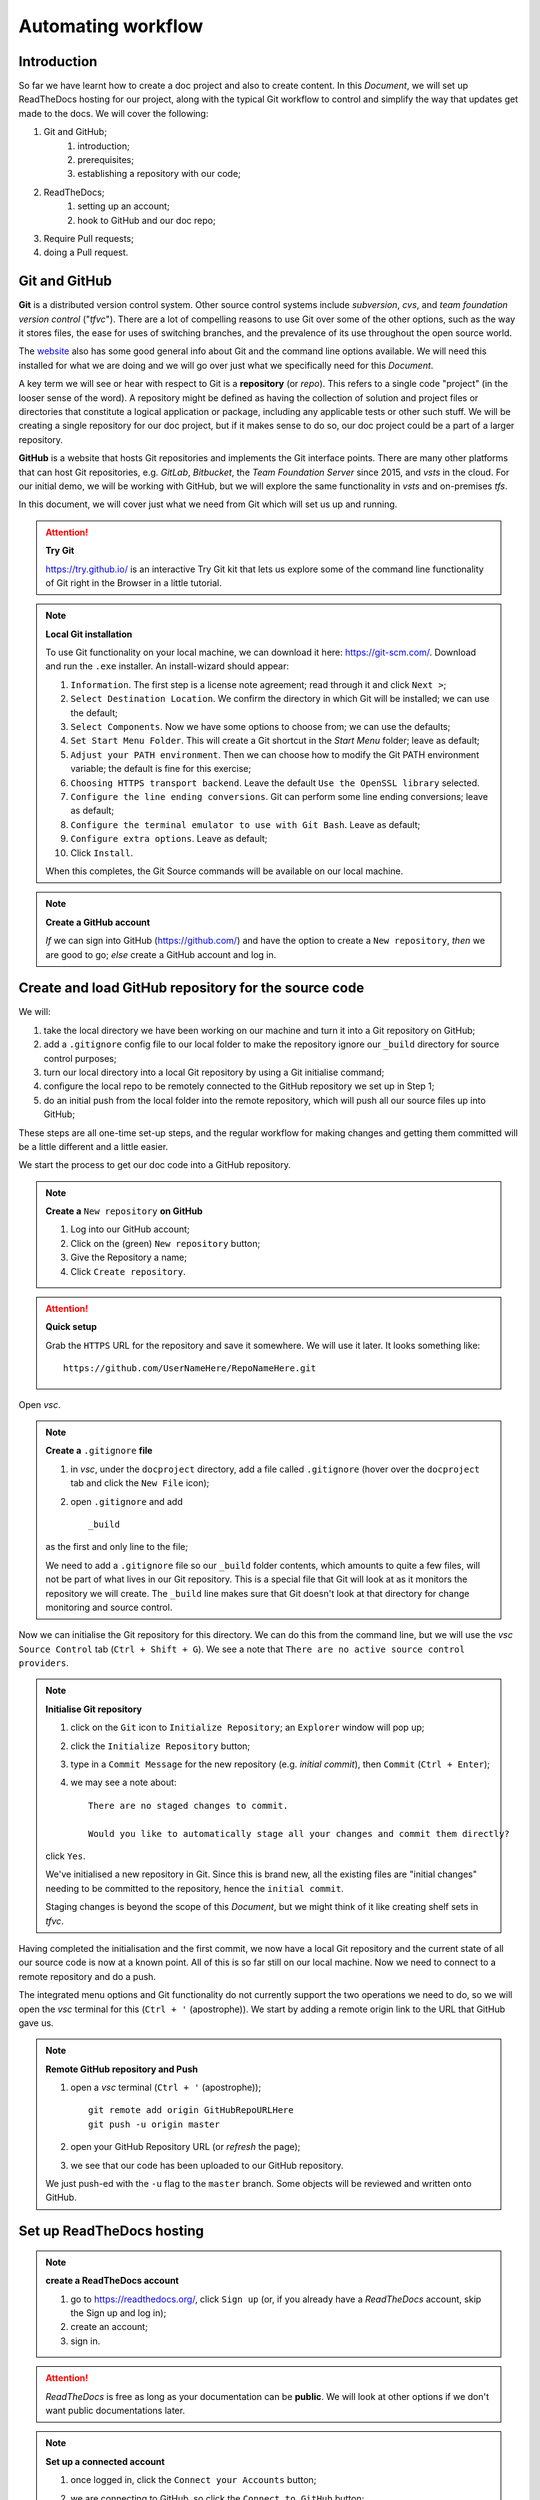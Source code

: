 ..	Automating Workflow
	===
		Introduction
		+++
		Git and GitHub
		Create and load GitHub repository for the source code
		Set up ReadTheDocs hosting
		Continuous integration / continuous delivery
		Setting up CI/CD on ReadTheDocs
		Pull Requests
		Configure GitHub to require Pull requests to Master
		Submit a Change via a Pull request
		Approve and Merge the Pull request
		Summary

Automating workflow
===================



Introduction
++++++++++++

So far we have learnt how to create a doc project and also to create content.  In this *Document*, we will set up ReadTheDocs hosting for our project, along with the typical Git workflow to control and simplify the way that updates get made to the docs.  We will cover the following:

#. Git and GitHub; 
	#. introduction; 
	#. prerequisites; 
	#. establishing a repository with our code; 
#. ReadTheDocs; 
	#. setting up an account; 
	#. hook to GitHub and our doc repo; 
#. Require Pull requests; 
#. doing a Pull request.

Git and GitHub
++++++++++++++

**Git** is a distributed version control system.  Other source control systems include *subversion*, *cvs*, and *team foundation version control* ("*tfvc*").  There are a lot of compelling reasons to use Git over some of the other options, such as the way it stores files, the ease for uses of switching branches, and the prevalence of its use throughout the open source world.  

The `website <https://git-scm.com/>`_ also has some good general info about Git and the command line options available.  We will need this installed for what we are doing and we will go over just what we specifically need for this *Document*.

A key term we will see or hear with respect to Git is a **repository** (or *repo*).  This refers to a single code "project" (in the looser sense of the word).  A repository might be defined as having the collection of solution and project files or directories that constitute a logical application or package, including any applicable tests or other such stuff.  We will be creating a single repository for our doc project, but if it makes sense to do so, our doc project could be a part of a larger repository.

**GitHub** is a website that hosts Git repositories and implements the Git interface points.  There are many other platforms that can host Git repositories, e.g. *GitLab*, *Bitbucket*, the *Team Foundation Server* since 2015, and *vsts* in the cloud.  For our initial demo, we will be working with GitHub, but we will explore the same functionality in *vsts* and on-premises *tfs*.

In this document, we will cover just what we need from Git which will set us up and running.

.. Attention::	

	**Try Git**

	https://try.github.io/ is an interactive Try Git kit that lets us explore some of the command line functionality of Git right in the Browser in a little tutorial.

.. Note:: 

	**Local Git installation**

	To use Git functionality on your local machine, we can download it here: https://git-scm.com/.  Download and run the ``.exe`` installer.  An install-wizard should appear:

	#. ``Information``.  The first step is a license note agreement; read through it and click ``Next >``; 
	#. ``Select Destination Location``.  We confirm the directory in which Git will be installed; we can use the default; 
	#. ``Select Components``.  Now we have some options to choose from; we can use the defaults; 
	#. ``Set Start Menu Folder``.  This will create a Git shortcut in the *Start Menu* folder; leave as default; 
	#. ``Adjust your PATH environment``.  Then we can choose how to modify the Git PATH environment variable; the default is fine for this exercise; 
	#. ``Choosing HTTPS transport backend``.  Leave the default ``Use the OpenSSL library`` selected.  
	#. ``Configure the line ending conversions``.  Git can perform some line ending conversions; leave as default; 
	#. ``Configure the terminal emulator to use with Git Bash``.  Leave as default; 
	#. ``Configure extra options``.  Leave as default; 
	#. Click ``Install``.
	
	When this completes, the Git Source commands will be available on our local machine.

.. Note::

	**Create a GitHub account**
	
	*If* we can sign into GitHub (https://github.com/) and have the option to create a ``New repository``, *then* we are good to go; *else* create a GitHub account and log in.



Create and load GitHub repository for the source code
+++++++++++++++++++++++++++++++++++++++++++++++++++++

We will:

#. take the local directory we have been working on our machine and turn it into a Git repository on GitHub; 
#. add a ``.gitignore`` config file to our local folder to make the repository ignore our ``_build`` directory for source control purposes; 
#.  turn our local directory into a local Git repository by using a Git initialise command; 
#.  configure the local repo to be remotely connected to the GitHub repository we set up in Step 1; 
#.  do an initial push from the local folder into the remote repository, which will push all our source files up into GitHub; 

These steps are all one-time set-up steps, and the regular workflow for making changes and getting them committed will be a little different and a little easier.

We start the process to get our doc code into a GitHub repository.

.. Note::

	**Create a** ``New repository`` **on GitHub**

	#. Log into our GitHub account; 
	#. Click on the (green) ``New repository`` button; 
	#. Give the Repository a name; 
	#. Click ``Create repository``.

.. Attention::

	**Quick setup**

	Grab the ``HTTPS`` URL for the repository and save it somewhere.  We will use it later.  It looks something like: ::

		https://github.com/UserNameHere/RepoNameHere.git

.. https://github.com/8xhRD1LnczvxwQUU/GitHubRepositoryName1.git

Open *vsc*.

.. Note::

	**Create a** ``.gitignore`` **file**

	#. in *vsc*, under the ``docproject`` directory, add a file called ``.gitignore`` (hover over the ``docproject`` tab and click the ``New File`` icon); 
	#. open ``.gitignore`` and add ::
		
		_build

	as the first and only line to the file; 

	We need to add a ``.gitignore`` file so our ``_build`` folder contents, which amounts to quite a few files, will not be part of what lives in our Git repository.  This is a special file that Git will look at as it monitors the repository we will create.  The ``_build`` line makes sure that Git doesn't look at that directory for change monitoring and source control.  

Now we can initialise the Git repository for this directory.  We can do this from the command line, but we will use the *vsc* ``Source Control`` tab (``Ctrl + Shift + G``).  We see a note that ``There are no active source control providers``.  

.. Note::

	**Initialise Git repository**

	#. click on the ``Git`` icon to ``Initialize Repository``; an ``Explorer`` window will pop up; 
	#. click the ``Initialize Repository`` button; 
	#. type in a ``Commit Message`` for the new repository (e.g. *initial commit*), then ``Commit`` (``Ctrl + Enter``); 
	#. we may see a note about: ::

		There are no staged changes to commit.

		Would you like to automatically stage all your changes and commit them directly?

	click ``Yes``.

	We've initialised a new repository in Git.  Since this is brand new, all the existing files are "initial changes" needing to be committed to the repository, hence the ``initial commit``.

	Staging changes is beyond the scope of this *Document*, but we might think of it like creating shelf sets in *tfvc*.  

Having completed the initialisation and the first commit, we now have a local Git repository and the current state of all our source code is now at a known point.  All of this is so far still on our local machine.  Now we need to connect to a remote repository and do a push.

The integrated menu options and Git functionality do not currently support the two operations we need to do, so we will open the *vsc* terminal for this (``Ctrl + '`` (apostrophe)).  We start by adding a remote origin link to the URL that GitHub gave us.  

.. Note::

	**Remote GitHub repository and Push**

	#. open a *vsc* terminal (``Ctrl + '`` (apostrophe)); ::
	   
		git remote add origin GitHubRepoURLHere
		git push -u origin master

	#. open your GitHub Repository URL (or *refresh* the page); 
	#. we see that our code has been uploaded to our GitHub repository.

	We just push-ed with the ``-u`` flag to the ``master`` branch.  Some objects will be reviewed and written onto GitHub.

Set up ReadTheDocs hosting
++++++++++++++++++++++++++

.. Note::

	**create a ReadTheDocs account**

	#.	go to https://readthedocs.org/, click ``Sign up`` (or, if you already have a *ReadTheDocs* account, skip the Sign up and log in); 
	#.	create an account; 
	#.	sign in.

.. Attention::

	*ReadTheDocs* is free as long as your documentation can be **public**.  We will look at other options if we don't want public documentations later.

.. Note::

	**Set up a connected account**

	#.	once logged in, click the ``Connect your Accounts`` button; 
	#.	we are connecting to GitHub, so click the ``Connect to GitHub`` button; 
	#.	(if we are not logged into our GitHub account, then we may be prompted to sign into GitHub;)
	#.	we are directed to the GitHub connection consent screen.  Click the ``Authorize readthedocs`` button, the page will redirect to https://readthedocs.org; 
	
			ReadTheDocs wants to have certain access to our GitHub account to be able to grab content and monitor the repositories via web hooks, etc.

	#.	click on the name badge (top-right) to get to the ReadTheDocs account homepage; 
	#.	click the ``Import a Project`` button; 
	#.	we may be prompted to ::
			
			Import a Repository

				No remote repositories found, try refreshing your accounts.

		click the ``Refresh`` icon; 

	#.	click the ``Plus`` icon on the row containing the repository we want to Import; 
	#.	we can change the ``Name``, ``Repository URL``, and the ``Repository type`` of the Project; click ``Next``; 
	#.	we see the following: ::
		
			Webhook successfully added

				Your documentation is building
				You'll be able to view your documentation in a minute or two, once your project is done building.

		wait a minute or two, *refresh* the page; 

	#.	we see: ::
		
			Your documentation is ready to use

				Your documentation has been built. Ensure your documentation is kept up to date with every commit to your repository, by setting up a webhook.
		we're done for now.

Click the ``View Docs`` button (top-right), we can now see a public URL where our documentation project is published.  It looks something like: ::

	https://GitHubRepoNameHere.readthedocs.io/en/latest/index.html

We have now completed the one-time set up activities.

Continuous integration / continuous delivery
++++++++++++++++++++++++++++++++++++++++++++

We consider the following scenario:

	#.	contributors, developers, or authors make some kind of a check-in, commit, or change to a source control repository; 
	#.	the act of making a change to this source control repository would then automatically initiate a build process; 
	#.	the build process produces some artifacts or results of the build---in our case, this will be the ``.html`` and supporting files for the doc website; 
	#.	*if* this process of creating artifacts does not require any human intervention, other than to make the change to the source control, *then* we have continuous integration ("*CI*"); 
	#.	after a CI has been established, it's possible to recognise a new build artifact and automatically deploy those artifacts to a server that makes them available to end users---*if* this happens automatically without human intervention, *then* we have continuous delivery ("*CD*").

We can execute automated test within these processes, e.g. notifications, require approvals, etc.---The main point is that the heavy lifting of creating the builds and getting them deployed happens without human intervention, which is not labour intensive (other than the committing repository change).  We can focus on processes being initiated or approved.  We explore how to do this with out doc project.

Setting up CI/CD on ReadTheDocs
+++++++++++++++++++++++++++++++

What we need to enable CI/CD for our ReadTheDocs project is to enable the GitHub webhook for our doc project.

.. Note::

	**ReadTheDocs/GitHub webhook and pushing changes**

	#.	log into https://readthedocs.org; go to our doc project (name badge -> dropdown list -> My projects -> OurDocProjectHere); if we are on the correct page, then we will see the following: ::
		
			Your documentation is ready to use

				Your documentation has been built. Ensure your documentation is kept up to date with every commit to your repository, by setting up a webhook.

	#.	we view the ``Admin`` function by clicking that button; 
	#.	we see some default options when we set up the doc project here; go to the ``Integrations`` tab (left navigation page);
	#.	we see that ``GitHub incoming webhook`` is already set up.  
		*ReadTheDocs* sets up the ``GitHub incoming webhook`` for us when we connected out GitHub repository to this project.  Let's make a change and see what happens; 
	#.	make a change to one of our ``.rst`` files in the doc project (that is published on *ReadTheDocs*); save the change; 
	#.	write a ``Commit Message``, commit the change (``Ctrl + Enter``)
	
			we see that there is one uncommitted change under the ``Source Control`` tab (``Ctrl + Shift + G``).
		
			In fact, we can even see in the VS Code toolbar (bottom-left) that we:

				-	are in the master branch; 
				-	have zero remote changes that needs to be applied or pulled; 
				-	have one local change that needs to be pushed up to the remote repository; 
	
	#.	click the ``...`` icon under the ``Source Control`` tab to see ``More`` options; 
	#.	choose ``Push`` to push the changes from our local version up to the remote repository; 
	
We have just pushed our change into GitHub, so let's go back to our ReadTheDocs project page.  Refresh the page: ::

	Your documentation is building

	You'll be able to veiw your documentation in a minute or two, once your project is done building

wait for the build to finish and ::

	Your documentation is ready to use

	Your documentation bas been built.  Ensure your documentation is kept up to date with every commit to your repository, by setting up a webhook.

click the ``Builds`` button on the project page, and we should see all the builds of the documentation.  Click the ``View Docs`` button (top-right) to see our change.
	
.. Attention:: **Git push and ReadTheDocs workflow summary**

	#.	we make a change on our local repository; 
	#.	we save and commited the change; 
	#.	we push our change into the master branch on GitHub; 
	#.	*ReadTheDocs* builds and deploys the project; 

We see the ``Edit on GitHub`` link on our current *ReadTheDocs* pages (top-right).  Click on ``Edit on GitHub``, and we are taken to the ``.rst`` file for that page on GitHub.  We can directly edit this file (click the ``Edit`` icon) on GitHub, and even commit the change (write a ``Commit Message``, click the ``Commit changes`` button, bottom).

Go back to the doc project Builds page on ReadTheDocs, and we can see an ``installing`` build that's being deployed on ReadTheDocs.  Once deployed, the build status changes to ``Passed``.  We can ``View Docs`` to verify that the committed changes have been deployed as well.  

.. Danger:: **Edit on GitHub**

	What we've just done above shows that *anyone* with a GitHub account can commit changes to the master branch right now *without* any review (or permission) from us.  

This may not be what we want, so we use pull requests.

Pull requests
+++++++++++++

We consider the following scenario:

	#.	we start with an existing repository, a ``master`` branch of the source code, and the owner, review, or creator (call her the **owner**) of the said repository; 
	#.	we have another person (call her the **contributor**) who has a feature they want to contribute; 
	#.	they have created their own branch (call it ``snf``) where they have done some work and want to get ``snf`` merged into the main master branch; 
	#.	they commit the changes made onto ``snf``, push it into the ``snf`` branch and the remote repository; 

To get ``snf`` merged into ``master``, they create what's called a **pull request**.

.. Note:: **Pull request workflow*
	
	-	the contributor submits a pull request ("*PR*") to the owner; 
	-	the PR prompts the owner to review their code; 
	-	the PR highlights the changes between the ``snf`` and ``master`` branches; 
	-	if the owner is happy with the code changes, then she can merge the changes into master---this is a **pull operation**, where the code differences are being pulled from ``snf`` into ``master``

PRs can come with *notifications*; PRs processes can also have conditional *policies*, e.g. branch merging needs two persons to approve before committing and merging.

We have demonstrated above that anyone with a GitHub account can commit changes to the ``master`` branch in our repository without our permission.  We change this so that to introduce a change, we need to do it via a pull request.

Configure GitHub to require Pull requests to Master
+++++++++++++++++++++++++++++++++++++++++++++++++++

Log into our GitHub account; go to our doc project remote repository.  We look at the ``Code`` tab (top-left).

.. Note:: **Set up PRs on GitHub for the protected branch**

	#.	go to the ``Settings`` tab; 
		
		.. Attention::

			It's worth our time to explore around the ``Settings`` on offer.  We focus on setting up PRs below.

	#.	click on the ``Branches`` node (left nav. pane); 
	#.	go to the ``Protected branches`` section; ``Choose a branch...``, select ``master``.  We see some options to protect the branch; 
	#.	check ``Protect this branch``, which will light up the succeeding options; 
	#.	for our purpose, we want every change to come from a PR, even from the repository *administrators*, check:
	
		#.	``Require pull request reviews before merging``; 
		#.	``Include administrators``;
		
	#.	``Save changes``; 

	We see a note that ::

		Branch protection options saved

Let's verify.

.. Attention:: **Changes to a protected branch on GitHub**

	#.	log into our GitHub account; open the doc project remote repository; ``Code`` tab; 
	#.	open a ``.rst`` file; 
	#.	click on ``Edit``; make an edit; 
	
	We see on the bottom that ::

		You can't commit to [master] because it is a protected branch.
		Create a new branch for this commit and start a pull request.

	and that what was the ``Commit changes`` button is now ``Propose file change``.  This means that the only option is to create a new branch and start a pull request.

	We can ``Cancel`` making the change.

.. Attention:: **Changes to a protected branch on vsc**

	#.	open *vsc*; 
	  	
	  	the status bar may show that there are changes on the remote repository that does not reflect locally.  *If* so, *then*: 

	  	#.	go to the ``Source Control`` tab (``Ctrl + Shift + G``); 
	  	#.	``More``; 
	  	#.	``Pull``; 
	  	
	  	.. Attention::

	  		Don't confuse the ``Pull`` operation with a PR:

	  		-	the ``Pull`` operation is the local code editor *pulling* the latest changes from the remote repository (currently on the ``master`` branch); 
	  		-	a PR is the workflow defined above (reviews and merging).
	
	#.	make a change and save it (or, if you already have changes that needs to be committed); 
	#.	``Commit`` locally; 
	#.	``Source Control``; ``More``; ``Push``; 
	
		we run into an error message: ::

			Can't push refs to remote.  Try running 'Pull' first to integrate your changes.

		This is a bit misleading:  trying a ``Pull`` will not help in this case.

	#.	``Open Git Log``; 
	  	
	  	we note the following lines: ::

	  		> git push origin master:master
			remote: error: GH006: Protected branch update failed for refs/heads/master.        
			remote: error: At least 1 approving review is required by reviewers with write access.        
			To https://github.com/GitHubAccountNameHere/GitHubRepoNameHere.git
			 ! [remote rejected] master -> master (protected branch hook declined)
			error: failed to push some refs to 'https://github.com/GitHubAccountNameHere/GitHubRepoNameHere.git'

		which means that we're attempting to push a commit into a protected branch, which requires at least one reviewer.  This is exactly what we wanted.

.. Note::  **Undo a commit in vsc**

	#.	``Source Control``; 
	#.	``More``; 
	#.	``Undo Last Commit``; 
	
	which will make our changes pending again, ready for a commit.

.. Note::  **Discard a change in vsc**

	#.	``Source Control``; 
	#.	``CHANGES`` node; 
	#.	(hover over the file we intend to discard the changes on) ``Discard Changes``; 
	
	and to discard all changes made:

	-	(hover over the ``CHANGES`` node) ``Discard All Changes``.

Submit a Change via a Pull request
++++++++++++++++++++++++++++++++++

We cover the following:

	#.	create a branch or fork; 
	#.	make changes; 
	#.	commit changes; 
	#.	publish to the remote branch; 
	#.	create PR.

.. Note::  **Create a New Branch in vsc**

	#.	click the ``Branch`` icon on the Source Control status bar (bottom); 
	#.	``+ Create new branch``; 
	#.	name the branch (e.g. ``twig``); 
	#.	``Enter``.
	
	The status bar now shows ``twig`` as the current branch.  The Cloud upload icon means that the ``twig`` branch doesn't exist remotely in our GitHub repository yet.

We make a change to any ``.rst`` file (or, if we already have a change ready to commit, then), ``Commit``.  Remember, this is still a local commit in our ``twig`` branch.

.. Note::  **Publish a Branch onto GitHub in vsc**

	#.	``Source Control``; 
	#.	``More``; 
	#.	``Publish Branch``.

We go to GitHub.  Inside our doc project repository, we see the banner ::

	Your recently pushed branches:
	twig (x minute ago)			Compare & pull request

which is what we wanted.

.. Note:: **Open a pull request on Github**

	#.	go to GitHub doc project repository;
	#.	click ``Compare & pull request``; 
	#.	*(change the PR title)*; 
		
			*(the title of the PR defaults to the* commit message *we made before pushing the* ``twig`` *branch---we can change this if we want to)*; 

	#.	write a description
	
			adding some rationale or justification about why we are submitting the PR will give a reviewer with a better context of what they are reviewing and why we are suggesting the change; 

	#.	``Create pull request``.
	
	We see the PR and note the following: ::

		Add more commits by pushing to the twig branch on GitHubAccountNameHere/GitHubRepoNameHere

			Review required
			At least 1 approving review is required by reviewers with write access.

			Merging is blocked
			Merging can be performed automatically with 1 approving review.


Approve and Merge the Pull request
++++++++++++++++++++++++++++++++++

In this section, we will need at least one person with a GitHub account to act as a collaborator/reviewer.  Find a friend (or, if you're ``#foreveralone``, create another GitHub account).

.. Attention:: 

	As the owner of our doc project remote repository, by definition we're also an administrator, and we're not allowed to review our own PRs on GitHub.  This is a good thing.

If we don't have a reviewer, we would need to remove the option about including administrators and override some red warning about merging our own code.

.. Note::  
	**Adding a collaborator on GitHub**

	#.	log into our GitHub account, go to ``Settings``, ``Collaborators`` node; 
	#.	(if the collaborator is on GitHub) ``Search by username, full name or email address``
	#.	``Add collaborator``.
	
		The collaborator will receive an email inviting them to collaborate on the repository; accept the invitation.

.. Note::
	**Reviewing PRs as a collaborator on GitHub**

	#.	log in as a collaborator; 
	#.	go to the remote repository owner's repository URL; 
	#.	``Pull requests`` tab; 
	  	
	  		we see the following: ::

				Review required
				At least 1 approving review is required by reviewers with write access.

				Merging is blocked
				Merging can be performed automatically with 1 approving review.

	#.	``Add your review``; 
	
			we are taken to the GitHub text editor in browser, and note the following: 

				-	``Changes from [all commits]`` means that we're currently viewing a consolidated file of aggregated change commits PR'd in this branch; 
				-	when hovering over each line, we can comment by pressing the ``[+]`` icon; 
				-	click ``Review changes`` button, and we can:
					
					-	``Comment``; 
					-	``Approve``; 
					-	``Request changes``.
			
			In this example, we simply accept all commit changes, so:

	#.	click ``Review Changes``; check ``Approve``; click ``Submit review``.
	
	.. Attention::
	
		We see that the previously red notes are now green: ::

			Changes approved
			1 approving review by reviewers with write access.

			This branch has no conflicts with the base branch
			Merging can be performed automatically.

		When setting up PR conditions initially, we've only set the no. of approving reviews to 1, hence the trigger.

Log in as the owner of the remote repository, go to repository, ``Pull requests`` tab, click PR name (``twig`` in this case).  We see some tabs under it:

	-	``Conversation``
	 	
			gives an overview on the review process; 

	-	``Commits``
		
			lists the no. of commits the PR contains; 

	-	``Checks``; 
	-	``Files changed``
			
			gives the aggregate code view before and after the commit(s).

.. Note::

	To merge the PR branch with the base branch, 

		#.	press ``Merge pull request``; 
		#.	make a comment; 
		#.	``Confirm merge``.
		
		We are prompted with: ::

			Pull request successfully merged and closed
			You're all set-the [twig] branch can be safely deleted.

We can verify our changes on *ReadTheDocs* as well.

Summary
+++++++

We
	#.	created a Git repository on GitHub; 
	#.	hosted docs on ReadTheDocs; 
	#.	set up CI/CD; 
	#.	required PRs; 
	#.	executed PR workflow; 